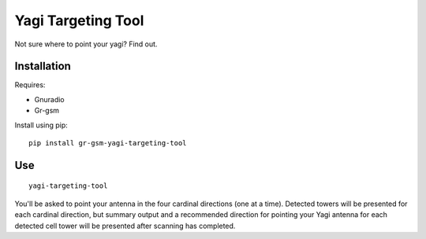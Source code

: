 Yagi Targeting Tool
===================

Not sure where to point your yagi?  Find out.


Installation
------------

Requires:

* Gnuradio
* Gr-gsm


Install using pip:

::

    pip install gr-gsm-yagi-targeting-tool


Use
---

::

    yagi-targeting-tool


You'll be asked to point your antenna in the four cardinal directions (one
at a time).  Detected towers will be presented for each cardinal
direction, but summary output and a recommended direction for pointing
your Yagi antenna for each detected cell tower will be presented after
scanning has completed.

